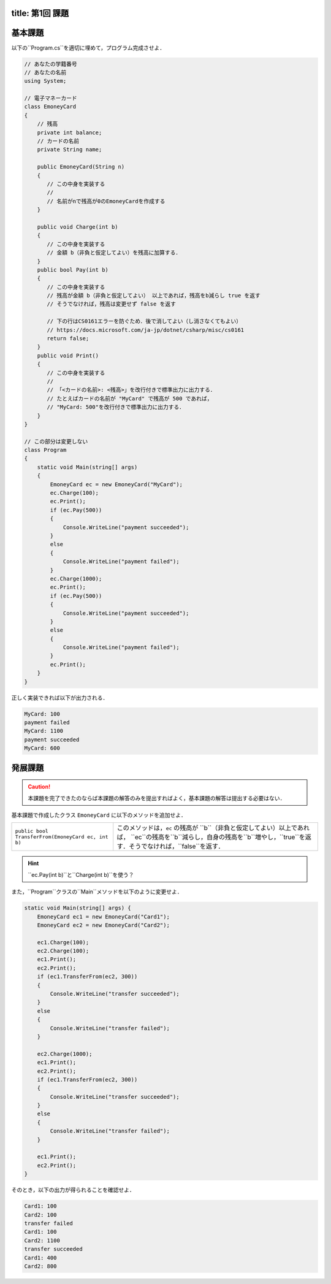 -------
title: 第1回 課題
-------

--------
基本課題
--------

以下の``Program.cs``を適切に埋めて，プログラム完成させよ．

.. code:: cs

   // あなたの学籍番号
   // あなたの名前
   using System; 

   // 電子マネーカード
   class EmoneyCard 
   {
       // 残高
       private int balance;
       // カードの名前
       private String name; 

       public EmoneyCard(String n) 
       {
          // この中身を実装する
          //
          // 名前がnで残高が0のEmoneyCardを作成する
       }

       public void Charge(int b) 
       {
          // この中身を実装する
          // 金額 b（非負と仮定してよい）を残高に加算する．
       }
       public bool Pay(int b) 
       {
          // この中身を実装する
          // 残高が金額 b（非負と仮定してよい） 以上であれば，残高をb減らし true を返す
          // そうでなければ，残高は変更せず false を返す

          // 下の行はCS0161エラーを防ぐため．後で消してよい（し消さなくてもよい） 
          // https://docs.microsoft.com/ja-jp/dotnet/csharp/misc/cs0161
          return false; 
       }
       public void Print() 
       {
          // この中身を実装する
          //
          // 「<カードの名前>: <残高>」を改行付きで標準出力に出力する．
          // たとえばカードの名前が "MyCard" で残高が 500 であれば，
          // "MyCard: 500"を改行付きで標準出力に出力する．
       }
   }

   // この部分は変更しない
   class Program 
   {
       static void Main(string[] args) 
       {
           EmoneyCard ec = new EmoneyCard("MyCard"); 
           ec.Charge(100);
           ec.Print(); 
           if (ec.Pay(500)) 
           {
               Console.WriteLine("payment succeeded");
           }
           else 
           {
               Console.WriteLine("payment failed"); 
           }
           ec.Charge(1000);
           ec.Print(); 
           if (ec.Pay(500)) 
           {
               Console.WriteLine("payment succeeded");
           }
           else 
           {
               Console.WriteLine("payment failed"); 
           }           
           ec.Print(); 
       }
   }

正しく実装できれば以下が出力される．

.. code:: 

   MyCard: 100
   payment failed
   MyCard: 1100
   payment succeeded
   MyCard: 600


--------
発展課題
--------

.. caution:: 
   
   本課題を完了できたのならば本課題の解答のみを提出すればよく，基本課題の解答は提出する必要はない．


基本課題で作成したクラス ``EmoneyCard`` に以下のメソッドを追加せよ．

==================================================   =======================================================================
``public bool TransferFrom(EmoneyCard ec, int b)``   このメソッドは，``ec`` の残高が ``b``（非負と仮定してよい）以上であれば，
                                                     ``ec``の残高を``b``減らし，自身の残高を``b``増やし，``true``を返す．そうでなければ，``false``を返す．
==================================================   =======================================================================

.. hint:: 
  
   ``ec.Pay(int b)``と``Charge(int b)``を使う？
  

また，``Program``クラスの``Main``メソッドを以下のように変更せよ．

.. code:: cs
   
   static void Main(string[] args) { 
       EmoneyCard ec1 = new EmoneyCard("Card1"); 
       EmoneyCard ec2 = new EmoneyCard("Card2"); 

       ec1.Charge(100);
       ec2.Charge(100);
       ec1.Print();
       ec2.Print();
       if (ec1.TransferFrom(ec2, 300)) 
       {
           Console.WriteLine("transfer succeeded"); 
       } 
       else 
       {
           Console.WriteLine("transfer failed"); 
       }

       ec2.Charge(1000);
       ec1.Print();
       ec2.Print();
       if (ec1.TransferFrom(ec2, 300)) 
       {
           Console.WriteLine("transfer succeeded"); 
       } 
       else 
       {
           Console.WriteLine("transfer failed"); 
       }

       ec1.Print();
       ec2.Print(); 
   }
   

そのとき，以下の出力が得られることを確認せよ．

.. code::

   Card1: 100 
   Card2: 100 
   transfer failed 
   Card1: 100 
   Card2: 1100 
   transfer succeeded 
   Card1: 400 
   Card2: 800


